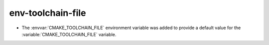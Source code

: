env-toolchain-file
------------------

* The :envvar:`CMAKE_TOOLCHAIN_FILE` environment variable was added to
  provide a default value for the :variable:`CMAKE_TOOLCHAIN_FILE` variable.
